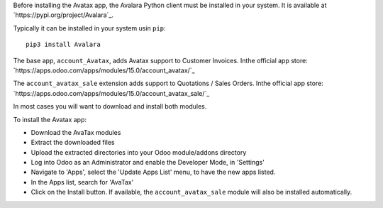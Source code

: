 Before installing the Avatax app, the Avalara Python client
must be installed in your system.
It is available at `https://pypi.org/project/Avalara`_.

Typically it can be installed in your system usin ``pip``::

    pip3 install Avalara

The base app, ``account_Avatax``, adds Avatax support to Customer Invoices.
Inthe official app store: `https://apps.odoo.com/apps/modules/15.0/account_avatax/`_

The ``account_avatax_sale`` extension adds support to Quotations / Sales Orders.
Inthe official app store: `https://apps.odoo.com/apps/modules/15.0/account_avatax_sale/`_

In most cases you will want to download and install both modules.

To install the Avatax app:

- Download the AvaTax modules
- Extract the downloaded files
- Upload the extracted directories into your Odoo module/addons directory
- Log into Odoo as an Administrator and enable the Developer Mode, in 'Settings'
- Navigate to 'Apps', select the 'Update Apps List' menu, to have the new apps listed.
- In the Apps list, search for 'AvaTax'
- Click on the Install button. If available, the ``account_avatax_sale`` module will
  also be installed automatically.
